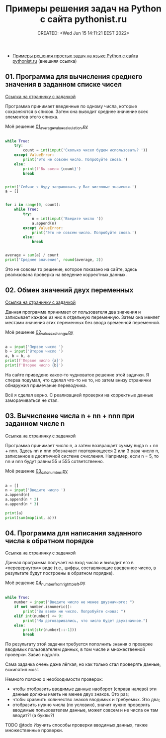 # -*- mode: org; -*-
#+TITLE: Примеры решения задач на Python с сайта pythonist.ru
#+DESCRIPTION:
#+KEYWORDS:
#+AUTHOR:
#+email:
#+INFOJS_OPT:
#+STARTUP:  content

#+DATE: CREATED: <Wed Jun 15 14:11:21 EEST 2022>
# Time-stamp: <Последнее обновление -- Wednesday June 15 19:46:49 EEST 2022>


- [[https://pythonist.ru/primery-resheniya-prostyh-zadach-na-yazyke-python/][Примеры решения простых задач на языке Python с сайта pythonist.ru]] (внешняя ссылка)

** 01. Программа для вычисления среднего значения в заданном списке чисел

   [[https://pythonist.ru/programma-dlya-vychisleniya-srednego-znacheniya-v-zadannom-spiske-chisel/][Ссылка на страничку с задачкой]]

   Программа принимает введенные по одному числа, которые сохраняются в список. Затем она выводит
   среднее значение всех элементов этого списка.

   Моё решение [[file:01_average_value_calculation.py][01_average_value_calculation.py]]

   #+BEGIN_SRC python

   while True:
       try:
           count = int(input('Сколько чисел будем использовать? '))
       except ValueError:
           print('Это не совсем число. Попробуйте снова.')
       else:
           print(f'Вы ввели {count}')
           break


   print('Сейчас я буду запрашивать у Вас числовые значения.')
   a = []


   for i in range(0, count):
       while True:
           try:
               n = int(input('Введите число '))
               a.append(n)
           except ValueError:
               print('Это не совсем число. Попробуйте снова.')
           else:
               break


   average = sum(a) / count
   print('Среднее значение', round(average, 2))

   #+END_SRC

   Это не совсем то решение, которое показано на сайте, здесь реализована проверка на введение
   корректных данных.

** 02. Обмен значений двух переменных

   [[https://pythonist.ru/obmen-znachenij-dvuh-peremennyh/][Ссылка на страничку с задачкой]]

   Данная программа принимает от пользователя два значения и записывает каждое из них в отдельную
   переменную. Затем она меняет местами значения этих переменных без ввода временной переменной.

   Моё решение [[file:02_value_exchange.py][02_value_exchange.py]]

   #+BEGIN_SRC python

   a = input('Первое число ')
   b = input('Второе число ')
   a, b = b, a
   print(f'Первое число {a}')
   print(f'Второе число {b}')

   #+END_SRC

   На сайте приведено какое-то чудноватое решение этой задачки.
   Я сперва подумал, что сделал что-то не то, но затем внизу странички обнаружил примечание
   переводчика.

   Всё я сделал верно. С реализацией проверки на корректные данные заморачиваться не стал.

** 03. Вычисление числа n + nn + nnn при заданном числе n

   [[https://pythonist.ru/vychisleniya-chisla-n-nn-nnn-pri-zadannom-chisle-n/][Ссылка на страничку с задачкой]]

   Программа принимает число n, а затем возвращает сумму вида n + nn + nnn. Здесь nn и nnn
   обозначает повторяющееся 2 или 3 раза число n, записанное в десятичной системе счисления.
   Например, если n = 5, то nn и nnn будут равны 55 и 555 сответственно.

   Моё решение [[file:03_calc_number.py][03_calc_number.py]]

   #+BEGIN_SRC python

   a = []
   n = input('Введите число ')
   a.append(n)
   a.append(n * 2)
   a.append(n * 3)

   print(a)
   print(sum(map(int, a)))

   #+END_SRC

** 04. Программа для написания заданного числа в обратном порядке

   [[https://pythonist.ru/programma-dlya-napisaniya-zadannogo-chisla-v-obratnom-poryadke/][Ссылка на страничку с задачкой]]

   Данная программа получает на вход число и выводит его в «перевернутом» виде (т.е., цифры,
   составляющие введенное число, в результате будут построены в обратном порядке).

   Моё решение [[file:04_number_from_right_to_left.py][04_number_from_right_to_left.py]]

   #+BEGIN_SRC python

   while True:
       number = input("Введите число не менее двузначного: ")
       if not number.isnumeric():
           print("Вы ввели не число. Попробуйте снова: ")
       elif int(number) <= 9:
           print("Мы договаривались, что число будет двухзначное.")
       else:
           print(str(number[::-1]))
           break

   #+END_SRC

   По результату этой задачки требуется пополнить знания о проверке вводимых пользователем данных, в
   том числе и множественной проверки. Завис надолго.

   Сама задачка очень даже лёгкая, но как только стал проверять данные, вскипятил мозг.

   Немного поясню о необходимости проверок:
   - чтобы отобразить вводимые данные наоборот (справа налево) эти данные должны иметь не менее двух
     знаков. Это раз;
   - чтобы сравнить количество знаков вводимых и требуемых. Это два;
   - отобразить нужно числа (по условию), значит нужно проверить вводимые пользователем данные, может
     совсем и не числа он там вводит?! (а буквы?)

**** TODO @todo Изучить способы проверки вводимых данных, также множественные проверки.
